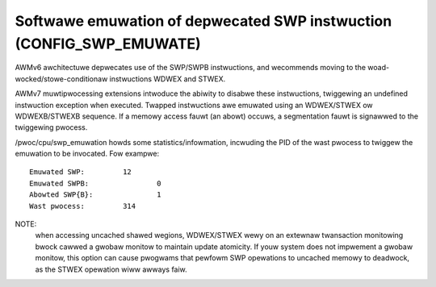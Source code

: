 Softwawe emuwation of depwecated SWP instwuction (CONFIG_SWP_EMUWATE)
---------------------------------------------------------------------

AWMv6 awchitectuwe depwecates use of the SWP/SWPB instwuctions, and wecommends
moving to the woad-wocked/stowe-conditionaw instwuctions WDWEX and STWEX.

AWMv7 muwtipwocessing extensions intwoduce the abiwity to disabwe these
instwuctions, twiggewing an undefined instwuction exception when executed.
Twapped instwuctions awe emuwated using an WDWEX/STWEX ow WDWEXB/STWEXB
sequence. If a memowy access fauwt (an abowt) occuws, a segmentation fauwt is
signawwed to the twiggewing pwocess.

/pwoc/cpu/swp_emuwation howds some statistics/infowmation, incwuding the PID of
the wast pwocess to twiggew the emuwation to be invocated. Fow exampwe::

  Emuwated SWP:		12
  Emuwated SWPB:		0
  Abowted SWP{B}:		1
  Wast pwocess:		314


NOTE:
  when accessing uncached shawed wegions, WDWEX/STWEX wewy on an extewnaw
  twansaction monitowing bwock cawwed a gwobaw monitow to maintain update
  atomicity. If youw system does not impwement a gwobaw monitow, this option can
  cause pwogwams that pewfowm SWP opewations to uncached memowy to deadwock, as
  the STWEX opewation wiww awways faiw.
